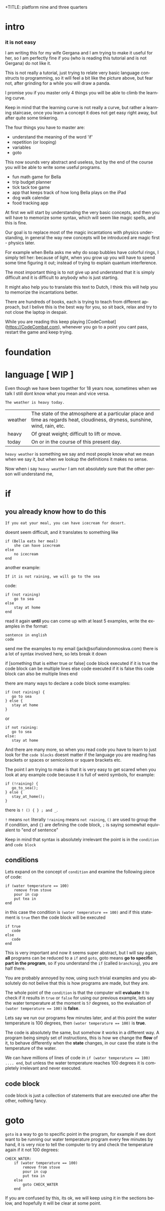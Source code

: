 +TITLE:     platform nine and three quarters
#+AUTHOR:    Borislav Nikolov
#+EMAIL:     jack@sofialondonmoskva.com
#+LANGUAGE:  en

* intro
#+BEGIN_HTML

<h3>it is not easy</h3>

<img src="well.jpg">

#+END_HTML

I am writing this for my wife Gergana and I am trying to make it
useful for her, so I am perfectly fine if you (who is reading this tutorial and
is not Gergana) do not like it.

This is not really a tutorial, just trying to relate very basic language constructs to programming,
so it will feel a bit like the picture above, but fear not, after grinding for a while you will draw a panda.

I promise you if you master only 4 things you will be able to climb the learning curve.

Keep in mind that the learning curve is not really a curve, but rather
a learning staircase, once you learn a concept it does not get easy right away, but after quite some tinkering.

The four things you have to master are:

 * understand the meaning of the word 'if'
 * repetition (or looping)
 * variables
 * goto

This now sounds very abstract and useless, but by the end of the
course you will be able to write some useful programs.

 * fun math game for Bella
 * trip budget planner
 * tick tack toe game
 * app that keeps track of how long Bella plays on the iPad
 * dog walk calendar
 * food tracking app


At first we will start by understanding the very basic concepts, and
then you will have to memorize some syntax, which will seem like magic
spells, and this is fine.

Our goal is to replace most of the magic incantations with physics
understanding, in general the way new concepts will be introduced are
magic first - physics later.

For example when Bella asks me why do soap bubbles have colorful
rings, I simply tell her: because of light, when you grow up you will
have to spend some time figuring it out; instead of trying to explain
quantum interference.


The most important thing is to not give up and understand that it is
simply difficult and it is difficult to anybody who is just starting.

It might also help you to translate this text to Dutch, I think this
will help you to memorize the incantations better.

There are hundreds of books, each is trying to teach from different
approach, but I belive this is the best way for you, so sit back,
relax and try to not close the laptop in despair.


While you are reading this keep playing [CodeCombat](https://CodeCombat.com), whenever you go to a point you cant pass, restart the game and keep trying.


* foundation

* language [ WIP ]

Even though we have been together for 18 years now, sometimes when we
talk I still dont know what you mean and vice versa.

#+begin_src
The weather is heavy today.
#+end_src

| weather | The state of the atmosphere at a particular place and time as regards heat, cloudiness, dryness, sunshine, wind, rain, etc. |
| heavy   | Of great weight; difficult to lift or move.                                                                                 |
| today   | On or in the course of this present day.                                                                                    |

~heavy weather~ is something we say and most people know what we mean
when we say it, but when we lookup the definitions it makes no sense.

Now when i say ~heavy weather~ I am not absolutely sure that the other person will understand me,


* if

** you already know how to do this

#+begin_src
    If you eat your meal, you can have icecream for desert.
#+end_src

doesnt seem difficult, and it translates to something like

#+begin_src
    if (Bella eats her meal)
        she can have icecream
    else
        no icecream
    end
#+end_src

another example:

#+begin_src
    If it is not raining, we will go to the sea
#+end_src

code:

#+begin_src
    if (not raining)
        go to sea
    else
        stay at home
    end
#+end_src

read it again *until* you can come up with at least 5 examples,
write the examples in the format:

#+begin_src
    sentence in english
    code
#+end_src

send me the examples to my email (jack@sofialondonmoskva.com)
there is a lot of syntax involved here, so lets break it down

    if [something that is either true or false]
        code block executed if it is true
        the code block can be multiple lines
    else
        code executed if it is false
        this code block can also be multiple lines
    end

there are many ways to declare a code block some examples:

#+begin_src
    if (not raining) {
       go to sea
    } else {
       stay at home
    }
#+end_src

or

#+begin_src
    if not raining:
       go to sea
    else:
       stay at home
#+end_src

And there are many more, so when you read code you have to learn to
just look for the ~code blocks~ doesnt matter if the language you are
reading has brackets or spaces or semicolons or square brackets etc.

The point I am trying to make is that it is very easy to get scared
when you look at any example code because it is full of weird symbols,
for example:

#+begin_src
    if (!raining) {
       go_to_sea();
    } else {
       stay_at_home();
    }
#+end_src


there is ~! () { } ; and _~.

~!~ means ~not~ literally ~!raining~ means ~not raining~, ~()~ are used to
group the if condition, and ~{}~ are defining the code block, ~;~ is
saying somewhat equivalent to "end of sentence"

Keep in mind that syntax is absolutely irrelevant the point is in the
~condition~ and ~code block~


** conditions

Lets expand on the concept of ~condition~ and examine the following piece of code:

#+begin_src
    if (water temperature == 100)
        remove from stove
        pour in cup
        put tea in
    end
#+end_src

in this case the condition is ~(water temperature == 100)~ and if this statement is ~true~ then the code block will be executed

#+begin_src
    if true
       code
    else
       code
    end
#+end_src

This is very important and now it seems super abstract, but I will say
again, *all* programs can be reduced to a ~if~ and ~goto~, goto means
*go to specific part in the program*, so if you understand the ~if~
(called ~branching~), you are half there.

You are probably annoyed by now, using such trivial examples and you
absolutely do not belive that this is how programs are made, but they
are.

The whole point of the ~condition~ is that the computer will
*evaluate* it to check if it results in ~true~ or ~false~ for using
our previous example, lets say the water temperature at the moment is
~57~ degrees, so the evaluation of ~(water temperature == 100)~ is *false*.

Lets say we run our programs few minutes later, and at this point the water temperature is 100 degrees, then ~(water temperature == 100)~ is *true*.

The code is absolutely the same, but somehow it works in a different way.
A program being simply set of instructions, this is how we change the
*flow* of it, to behave differently when the *state*
changes, in our case the state is the temperature of the water.

We can have millions of lines of code in ~if (water temperature == 100) .... end~, but unless the water temperature reaches 100 degrees
it is completely irrelevant and never executed.

** code block

code block is just a collection of statements that are executed one after the other, nothing fancy.


* goto

~goto~ is a way to go to specific point in the program, for example if
we dont want to be running our water temperature program every few
minutes by hand, it is very nice to tell the computer to try and check
the temperature again if it not 100 degrees:

#+begin_src
    CHECK_WATER:
        if (water temperature == 100)
            remove from stove
            pour in cup
            put tea in
        else
            goto CHECK_WATER
        end
#+end_src

If you are confused by this, its ok, we will keep using it in the
sections below, and hopefully it will be clear at some point.


* loops

#+begin_src
    you can not play outside, until you finish your homework
#+end_src

same as

#+begin_src
    until homework finished
        no play
    end
    let her play outside
#+end_src

or

#+begin_src
    while not (homework finished)
        no play
    end
    let her play outside
#+end_src

another example is right in the previous section:

#+begin_src
    read it again until you can come up with at least 5 examples,

    until (you can think of 5 examples)
        read the #if section
    end
    read the next section
#+end_src

* infinite loops

while(or until) loop syntax is ~while [condition is true]~, so we can simply do ~while 1 == 1~, or ~while true~


* breaking out of the loop
#+begin_src
    you can play outside after 4 o'clock
#+end_src
so of course she will be super excited and just watch the clock all the time, so this will translate to
#+begin_src
    while true
        if clock == 4pm
            break out of the loop
        end
    end

    play outside :)
#+end_src

* variables

#+begin_src
    lets flip a coin to decide which pizza to order, heads is dominos and tails is newyorkpizza
#+end_src

variables are simply placeholders, their name is irrelevant, we only care about their value

#+begin_src
    order_from = dont know yet
    coin_result = flip coin
    if (coin_result == heads)
        order_from = dominos
    else
        order_from = newyorkpizza
    end
#+end_src

in this example we used 2 variables ~order_from~ and ~coin_result~, in coin_result we simply hold the vaule of the actual coin flip

you can think of a variable as a ~box~ with a label, the label of the box is the *name* of the variable, the content of the box is its *value*

* variables with loops

now this is very of cool

#+begin_src
    with this shampoo you have to wash your hair 5 times, each time put shamoo, wait 3 minutes and rince
#+end_src

so using variables and loops we can do
#+begin_src
    number_of_times = 0
    while number_of_times < 5

        put shampoo
        wait 3 minutes
        rince

        number_of_times = number_of_times + 1
    end
    get out of the bathroom

the computer executes that as follow
#+begin_src
    set number_of_times to 0
    LOOP: is number_of_times < 5
    if yes
        put shampoo
        wait 3 minutes
        rince

        number_of_times = number_of_times + 1
        goto LOOP
    end

    get out of the bathroom
#+end_src

so you can see just as it is about to continue with the program we
~goto~ the loop beginning and check if the condition is still valid

in many languages there is syntactic suggar for this kind of loops,
called ~for~ loop, and for ~x = x + 1~, called incrementing a
variable, to be written as ~x++~

the syntax is something like:
#+begin_src
    for [initial configuration]; [while condition is true]; [do this on each iteration]
#+end_src
in our case this looks like:
#+begin_src
    for number_of_items = 0; number_of_items < 5; number_of_items++
        put shampoo
        wait 3 minutes
        rince
    end
    get out of the bathroom
#+end_src
well.. in most language each of the ~for~ parameters is optional :) so you can have
#+begin_src
    number_of_items = 0
    for ; number_of_items < 5; number_of_items++
        put shampoo
        wait 3 minutes
        rince
    end
    get out of the bathroom
#+end_src
or
#+begin_src
    number_of_items = 0
    for ; number_of_items < 5 ;
        put shampoo
        wait 3 minutes
        rince
        number_of_items++
    end
    get out of the bathroom
#+end_src
wait.. this looks the same as the while loop; yes, yes it does.

we can also use inifinite loop and break out of it
#+begin_src
    number_of_items = 0
    for ;; [same as while 1=1, or while true]
        put shampoo
        wait 3 minutes
        rince
        number_of_items++
        if (number_of_items >= 5)
            break from the loop
        end
    end
    get out of the bathroom
#+end_src
now.. to the core of all cores, the basic of all basics:


* loops are just syntactic suggar for ~if~ and ~goto~


#+begin_src
    number_of_items = 0
    LOOP: if (number_of_items < 5)
            put shampoo
            wait 3 minutes
            rince

            number_of_items++
            goto LOOP
          end

    get out of the bathroom

#+end_src

if you can get past this point, you can be called a programmer

* functions

Functions are a piece of code that you can call whenever you want, some functions take parameters, some not.
Lets use our water boiling example:
#+begin_src
     if (water temperature == 100)
         remove from stove
         pour in cup
         put tea in
     end
#+end_src
You can imagine that checking the water temperature is quite tricky,
well it is easy if it is boiling :) but not so easy if it is not, so
lets write a simple function to check the temperature:
#+begin_src
    function get_water_temperature
       get termometer
       put in pod
       read the termometer value
       return (the termometer value to whoever wants to know the temperature)
    end
#+end_src
the *return* part is where you should focus on, there are functions
that do not return anything, but this is not the case here, we need
the *output* of the function to do something with it.

and now I will rewrite the example to use our nice function:
#+begin_src
     if (get_water_temperature() == 100)
         remove from stove
         pour in cup
         put tea in
     end
#+end_src
I silently added a new notation of ~function_name()~ which is usually
used when a function is ~called~. Then we check if the ~result of the
function is equal to 100~.


Some functions take parameters, for example we can make a
~put_tea_in()~ function that needs 2 parameters, a kind of tea, and
which cup to put the tea in:
#+begin_src
    function put_tea_in(which_tea, which_cup)
        find specific tea(which_tea)
        unpack tea pack
        put in cup
    end
#+end_src
this function does not return anything, but it ~modifies the world~, this is usually the case with functions that dont return anything, otherwise they are quite _useless_.

another example of function with parameters
#+begin_src
    function multiplication(a, b)
        return a * b
    end
#+end_src
we call the function in the same way as ~get_water_temperature()~, but
we add the parameters inside the ~()~ like so: ~put_tea_in(green tea,
pink cup)~

or if we want to do multiplication:
#+begin_src
    if (multiplication(5,10) == 50)
        remove from stove
        pour in cup
        put_tea_in(green tea, pink cup)
    end
#+end_src
Well this example was silly, lets make a more useful one:
#+begin_src
    if (get_water_temperature() == multiplication(10,10)
        remove from stove
        pour in pink cup

        put_tea_in(green tea, pink cup)
    end
#+end_src
or
#+begin_src
    if (multiplication(get_water_temperature(), 10) == 1000)
        remove from stove
        pour in pink cup

        put_tea_in(green tea, pink cup)
    end
#+end_src
haha both are not very useful :) but I want to illustrate how we can
chain call functions, and now that I have written this I think we can
get a better example


* work in progress

## recursion

## bytes

## integers

## strings

## arrays

## maps

## messages

## objects

## input/output

## build our first useful program

## html

## javascript

## git

## build our second app

## machine code

## harvard vs von neumann

## c

## virtual machines

## http

## make js + html communicate with c web server

## sort

## search

## hashing

## make our first database

## mysql

## make our first complex webapp

## distributed computing

## next steps
